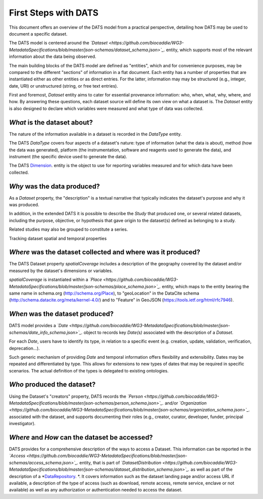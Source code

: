 #####################
First Steps with DATS
#####################

This document offers an overview of the DATS model from a practical perspective, detailing how DATS may be used to document a specific dataset. 

The DATS model is centered around the *`Dataset <https://github.com/biocaddie/WG3-MetadataSpecifications/blob/master/json-schemas/dataset_schema.json>`_.* entity, which supports most of the relevant information about the data being observed.

The main building blocks of the DATS model are defined as "entities", which and for convenience purposes, may be compared to the different "sections" of information in a flat document.
Each entity has a number of properties that are instantiated either as other entities or as direct entries. For the latter, information may may be structured (e.g., integer, date, URI) or unstructured (string, or free text entries). 
 
First and foremost, *Dataset* entity aims to cater for essential provenance information: who, when, what, why, where, and how. 
By answering these questions, each dataset source will define its own view on what a dataset is. 
The *Dataset* entity is also designed to declare which variables were measured and what type of data was collected. 


*What* is the dataset about?
----------------------------

The nature of the information available in a dataset is recorded in the *DataType* entity.

The DATS *DataType* covers four aspects of a dataset's nature: type of information (what the data is about), method (how the data was generated), platform (the instrumentation, software and reagents used to generate the data), and instrument (the specific device used to generate the data).

The DATS `Dimension <https://github.com/biocaddie/WG3-MetadataSpecifications/blob/master/json-schemas/dimension_schema.json>`_. entity is the object to use for reporting variables measured and for which data have been collected.


*Why* was the data produced?
----------------------------

As a *Dataset* property, the "description" is a textual narrative that typically indicates the dataset's purpose and why it was produced.

In addition, in the extended DATS it is possible to describe the *Study* that produced one, or several related datasets, including
the purpose, objective, or hypothesis that gave origin to the dataset(s) defined as belonging to a study.

Related studies may also be grouped to constitute a series.


Tracking dataset spatial and temporal properties

*Where* was the dataset collected and where was it produced?
------------------------------------------------------------

The DATS Dataset property *spatialCoverage* includes a description of the geography covered by the dataset and/or measured by the dataset's dimensions or variables.

*spatialCoverage* is instantiated within a *`Place <https://github.com/biocaddie/WG3-MetadataSpecifications/blob/master/json-schemas/place_schema.json>`_.* entity, which maps to the entity bearing the same name in schema.org (http://schema.org/Place), to "geoLocation" in the DataCite schema (http://schema.datacite.org/meta/kernel-4.0/) and to "Feature" in GeoJSON (https://tools.ietf.org/html/rfc7946).


*When* was the dataset produced?
-------------------------------

DATS model provides a *`Date <https://github.com/biocaddie/WG3-MetadataSpecifications/blob/master/json-schemas/date_info_schema.json>`_.* object to records key *Date(s)* associated with the description of a *Dataset*.

For each *Date*, users have to identify its type, in relation to a specific event (e.g. creation, update, validation, verification, deprecation...).

Such generic mechanism of providing *Date* and temporal information offers flexibility and extensibility. Dates may be repeated and differentiated by type. This allows for extensions to new types of dates that may be required in specific scenarios. The actual definition of the types is delegated to existing ontologies.


*Who* produced the dataset?
-----------------------------

Using the Dataset's "creators" property, DATS records the *`Person <https://github.com/biocaddie/WG3-MetadataSpecifications/blob/master/json-schemas/person_schema.json>`_.* and/or *`Organization <https://github.com/biocaddie/WG3-MetadataSpecifications/blob/master/json-schemas/organization_schema.json>`_.* associated with the dataset, and supports documenting their roles (e.g., creator, curator, developer, funder, principal investigator).


*Where* and *How* can the dataset be accessed?
----------------------------------------------

DATS provides for a comprehensive description of the ways to access a Dataset. 
This information can be reported in the *`Access <https://github.com/biocaddie/WG3-MetadataSpecifications/blob/master/json-schemas/access_schema.json>`_.* entity, that is part of *`DatasetDistribution <https://github.com/biocaddie/WG3-MetadataSpecifications/blob/master/json-schemas/dataset_distribution_schema.json>`_.* as well as part of the description of a *`DataRepository <https://github.com/biocaddie/WG3-MetadataSpecifications/blob/master/json-schemas/data_repository_schema.json>`_. *.
It covers information such as the dataset landing page and/or access URL if available, a description of the type of access (such as download, remote access, remote service, enclave or not available) as well as any authorization or authentication needed to access the dataset. 


